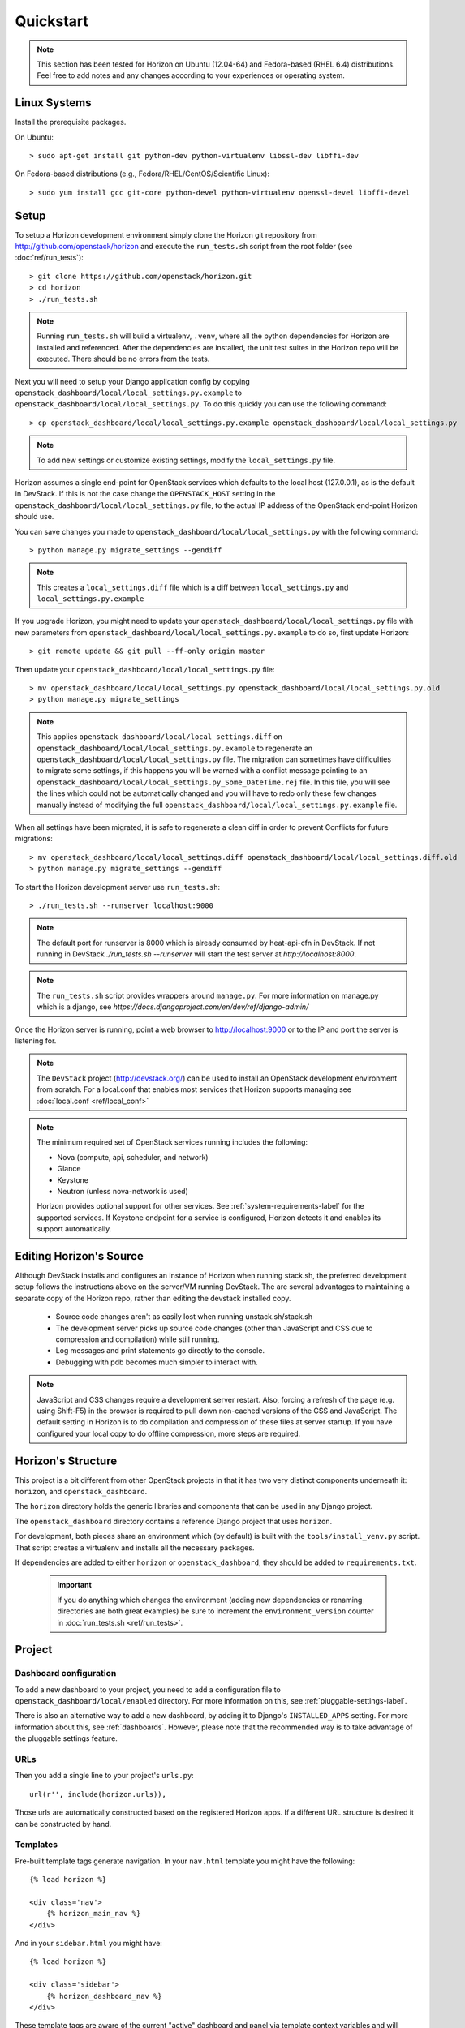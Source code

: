 ==========
Quickstart
==========

..  Note ::

    This section has been tested for Horizon on Ubuntu (12.04-64) and Fedora-based (RHEL 6.4) distributions. Feel free to add notes and any changes according to your experiences or operating system.

Linux Systems
=============

Install the prerequisite packages.

On Ubuntu::

    > sudo apt-get install git python-dev python-virtualenv libssl-dev libffi-dev

On Fedora-based distributions (e.g., Fedora/RHEL/CentOS/Scientific Linux)::

    > sudo yum install gcc git-core python-devel python-virtualenv openssl-devel libffi-devel

Setup
=====

To setup a Horizon development environment simply clone the Horizon git
repository from http://github.com/openstack/horizon and execute the
``run_tests.sh`` script from the root folder (see :doc:`ref/run_tests`)::

    > git clone https://github.com/openstack/horizon.git
    > cd horizon
    > ./run_tests.sh

.. note::

    Running ``run_tests.sh`` will build a virtualenv, ``.venv``, where all the
    python dependencies for Horizon are installed and referenced. After the
    dependencies are installed, the unit test suites in the Horizon repo will be
    executed.  There should be no errors from the tests.

Next you will need to setup your Django application config by copying ``openstack_dashboard/local/local_settings.py.example`` to ``openstack_dashboard/local/local_settings.py``. To do this quickly you can use the following command::

    > cp openstack_dashboard/local/local_settings.py.example openstack_dashboard/local/local_settings.py

.. note::

    To add new settings or customize existing settings, modify the ``local_settings.py`` file.

Horizon assumes a single end-point for OpenStack services which defaults to
the local host (127.0.0.1), as is the default in DevStack. If this is not the
case change the ``OPENSTACK_HOST`` setting in the
``openstack_dashboard/local/local_settings.py`` file, to the actual IP address
of the OpenStack end-point Horizon should use.

You can save changes you made to
``openstack_dashboard/local/local_settings.py`` with the following command::

    > python manage.py migrate_settings --gendiff

.. note::

    This creates a ``local_settings.diff`` file which is a diff between
    ``local_settings.py`` and ``local_settings.py.example``

If you upgrade Horizon, you might need to update your
``openstack_dashboard/local/local_settings.py`` file with new parameters from
``openstack_dashboard/local/local_settings.py.example`` to do so, first update
Horizon::

    > git remote update && git pull --ff-only origin master

Then update your  ``openstack_dashboard/local/local_settings.py`` file::

    > mv openstack_dashboard/local/local_settings.py openstack_dashboard/local/local_settings.py.old
    > python manage.py migrate_settings

.. note::

    This applies ``openstack_dashboard/local/local_settings.diff`` on
    ``openstack_dashboard/local/local_settings.py.example`` to regenerate an
    ``openstack_dashboard/local/local_settings.py`` file.
    The migration can sometimes have difficulties to migrate some settings, if
    this happens you will be warned with a conflict message pointing to an
    ``openstack_dashboard/local/local_settings.py_Some_DateTime.rej`` file.
    In this file, you will see the lines which could not be automatically
    changed and you will have to redo only these few changes manually instead
    of modifying the full
    ``openstack_dashboard/local/local_settings.py.example`` file.

When all settings have been migrated, it is safe to regenerate a clean diff in
order to prevent Conflicts for future migrations::

    > mv openstack_dashboard/local/local_settings.diff openstack_dashboard/local/local_settings.diff.old
    > python manage.py migrate_settings --gendiff

To start the Horizon development server use ``run_tests.sh``::

    > ./run_tests.sh --runserver localhost:9000

.. note::

    The default port for runserver is 8000 which is already consumed by
    heat-api-cfn in DevStack. If not running in DevStack
    `./run_tests.sh --runserver` will start the test server at
    `http://localhost:8000`.


.. note::

    The ``run_tests.sh`` script provides wrappers around ``manage.py``.
    For more information on manage.py which is a django, see
    `https://docs.djangoproject.com/en/dev/ref/django-admin/`


Once the Horizon server is running, point a web browser to http://localhost:9000
or to the IP and port the server is listening for.

.. note::

    The ``DevStack`` project (http://devstack.org/) can be used to install
    an OpenStack development environment from scratch. For a local.conf that
    enables most services that Horizon supports managing see
    :doc:`local.conf <ref/local_conf>`

.. note::

    The minimum required set of OpenStack services running includes the
    following:

    * Nova (compute, api, scheduler, and network)
    * Glance
    * Keystone
    * Neutron (unless nova-network is used)

    Horizon provides optional support for other services.
    See :ref:`system-requirements-label` for the supported services.
    If Keystone endpoint for a service is configured, Horizon detects it
    and enables its support automatically.


Editing Horizon's Source
========================

Although DevStack installs and configures an instance of Horizon when running
stack.sh, the preferred development setup follows the instructions above on the
server/VM running DevStack. The are several advantages to maintaining a
separate copy of the Horizon repo, rather than editing the devstack installed
copy.

    * Source code changes aren't as easily lost when running unstack.sh/stack.sh
    * The development server picks up source code changes (other than JavaScript
      and CSS due to compression and compilation) while still running.
    * Log messages and print statements go directly to the console.
    * Debugging with pdb becomes much simpler to interact with.

.. Note::
    JavaScript and CSS changes require a development server restart. Also,
    forcing a refresh of the page (e.g. using Shift-F5) in the browser is
    required to pull down non-cached versions of the CSS and JavaScript. The
    default setting in Horizon is to do compilation and compression of these
    files at server startup. If you have configured your local copy to do
    offline compression, more steps are required.


Horizon's Structure
===================

This project is a bit different from other OpenStack projects in that it has
two very distinct components underneath it: ``horizon``, and
``openstack_dashboard``.

The ``horizon`` directory holds the generic libraries and components that can
be used in any Django project.

The ``openstack_dashboard`` directory contains a reference Django project that
uses ``horizon``.

For development, both pieces share an environment which (by default) is
built with the ``tools/install_venv.py`` script. That script creates a
virtualenv and installs all the necessary packages.

If dependencies are added to either ``horizon`` or ``openstack_dashboard``,
they should be added to ``requirements.txt``.

  .. important::

    If you do anything which changes the environment (adding new dependencies
    or renaming directories are both great examples) be sure to increment the
    ``environment_version`` counter in :doc:`run_tests.sh <ref/run_tests>`.

Project
=======

Dashboard configuration
-----------------------

To add a new dashboard to your project, you need to add a configuration file to
``openstack_dashboard/local/enabled`` directory. For more information on this,
see :ref:`pluggable-settings-label`.

There is also an alternative way to add a new dashboard, by adding it to
Django's ``INSTALLED_APPS`` setting. For more information about this, see
:ref:`dashboards`. However, please note that the recommended way is to take
advantage of the pluggable settings feature.

URLs
----

Then you add a single line to your project's ``urls.py``::

    url(r'', include(horizon.urls)),

Those urls are automatically constructed based on the registered Horizon apps.
If a different URL structure is desired it can be constructed by hand.

Templates
---------

Pre-built template tags generate navigation. In your ``nav.html``
template you might have the following::

    {% load horizon %}

    <div class='nav'>
        {% horizon_main_nav %}
    </div>

And in your ``sidebar.html`` you might have::

    {% load horizon %}

    <div class='sidebar'>
        {% horizon_dashboard_nav %}
    </div>

These template tags are aware of the current "active" dashboard and panel
via template context variables and will render accordingly.

Application
===========

Structure
---------

An application would have the following structure (we'll use project as
an example)::

    project/
    |---__init__.py
    |---dashboard.py <-----Registers the app with Horizon and sets dashboard properties
    |---overview/
    |---images/
        |-- images
        |-- __init__.py
        |---panel.py <-----Registers the panel in the app and defines panel properties
        |-- snapshots/
        |-- templates/
        |-- tests.py
        |-- urls.py
        |-- views.py
        ...
    ...

Dashboard Classes
-----------------

Inside of ``dashboard.py`` you would have a class definition and the registration
process::

    import horizon

    ....
    # ObjectStorePanels is an example for a PanelGroup
    # for panel classes in general, see below
    class ObjectStorePanels(horizon.PanelGroup):
        slug = "object_store"
        name = _("Object Store")
        panels = ('containers',)


    class Project(horizon.Dashboard):
        name = _("Project") # Appears in navigation
        slug = "project"    # Appears in URL
        # panels may be strings or refer to classes, such as
        # ObjectStorePanels
        panels = (BasePanels, NetworkPanels, ObjectStorePanels)
        default_panel = 'overview'
        ...

    horizon.register(Project)

Panel Classes
-------------

To connect a :class:`~horizon.Panel` with a :class:`~horizon.Dashboard` class
you register it in a ``panel.py`` file like so::

    import horizon

    from openstack_dashboard.dashboards.project import dashboard


    class Images(horizon.Panel):
        name = "Images"
        slug = 'images'
        permissions = ('openstack.roles.admin', 'my.other.permission',)


    # You could also register your panel with another application's dashboard
    dashboard.Project.register(Images)

By default a :class:`~horizon.Panel` class looks for a ``urls.py`` file in the
same directory as ``panel.py`` to include in the rollup of url patterns from
panels to dashboards to Horizon, resulting in a wholly extensible, configurable
URL structure.
